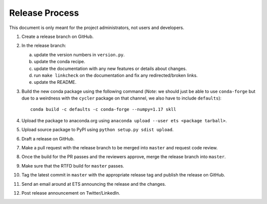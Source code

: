Release Process
===============

This document is only meant for the project administrators, not users and developers.

1. Create a release branch on GitHub.

2. In the release branch:

   a. update the version numbers in ``version.py``.

   b. update the conda recipe.

   c. update the documentation with any new features or details about changes.

   d. run ``make linkcheck`` on the documentation and fix any redirected/broken links.

   e. update the README.

3. Build the new conda package using the following command (*Note*: we should just be able to use ``conda-forge`` but due to a weirdness with the ``cycler`` package on that channel, we also have to include ``defaults``)::

    conda build -c defaults -c conda-forge --numpy=1.17 skll

4. Upload the package to anaconda.org using ``anaconda upload --user ets <package tarball>``.

5. Upload source package to PyPI using ``python setup.py sdist upload``.

6. Draft a release on GitHub.

7. Make a pull request with the release branch to be merged into ``master`` and request code review.

8. Once the build for the PR passes and the reviewers approve, merge the release branch into ``master``.

9. Make sure that the RTFD build for ``master`` passes.

10. Tag the latest commit in ``master`` with the appropriate release tag and publish the release on GitHub.

11. Send an email around at ETS announcing the release and the changes.

12. Post release announcement on Twitter/LinkedIn.
